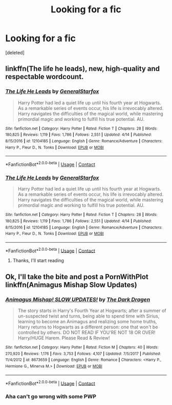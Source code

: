 #+TITLE: Looking for a fic

* Looking for a fic
:PROPERTIES:
:Score: 2
:DateUnix: 1525892262.0
:DateShort: 2018-May-09
:FlairText: Request
:END:
[deleted]


** linkffn(The life he leads), new, high-quality and respectable wordcount.
:PROPERTIES:
:Author: fflai
:Score: 2
:DateUnix: 1525906139.0
:DateShort: 2018-May-10
:END:

*** [[https://www.fanfiction.net/s/12104185/1/][*/The Life He Leads/*]] by [[https://www.fanfiction.net/u/6194118/GeneralStarfox][/GeneralStarfox/]]

#+begin_quote
  Harry Potter had led a quiet life up until his fourth year at Hogwarts. As a remarkable series of events occur, his life is irrevocably altered. Harry navigates the difficulties of the magical world, while mastering primordial magic and working to fulfill his true potential. AU.
#+end_quote

^{/Site/:} ^{fanfiction.net} ^{*|*} ^{/Category/:} ^{Harry} ^{Potter} ^{*|*} ^{/Rated/:} ^{Fiction} ^{T} ^{*|*} ^{/Chapters/:} ^{28} ^{*|*} ^{/Words/:} ^{180,825} ^{*|*} ^{/Reviews/:} ^{1,119} ^{*|*} ^{/Favs/:} ^{1,786} ^{*|*} ^{/Follows/:} ^{2,551} ^{*|*} ^{/Updated/:} ^{4/14} ^{*|*} ^{/Published/:} ^{8/15/2016} ^{*|*} ^{/id/:} ^{12104185} ^{*|*} ^{/Language/:} ^{English} ^{*|*} ^{/Genre/:} ^{Romance/Adventure} ^{*|*} ^{/Characters/:} ^{Harry} ^{P.,} ^{Fleur} ^{D.,} ^{N.} ^{Tonks} ^{*|*} ^{/Download/:} ^{[[http://www.ff2ebook.com/old/ffn-bot/index.php?id=12104185&source=ff&filetype=epub][EPUB]]} ^{or} ^{[[http://www.ff2ebook.com/old/ffn-bot/index.php?id=12104185&source=ff&filetype=mobi][MOBI]]}

--------------

*FanfictionBot*^{2.0.0-beta} | [[https://github.com/tusing/reddit-ffn-bot/wiki/Usage][Usage]] | [[https://www.reddit.com/message/compose?to=tusing][Contact]]
:PROPERTIES:
:Author: FanfictionBot
:Score: 1
:DateUnix: 1525906200.0
:DateShort: 2018-May-10
:END:


*** [[https://www.fanfiction.net/s/12104185/1/][*/The Life He Leads/*]] by [[https://www.fanfiction.net/u/6194118/GeneralStarfox][/GeneralStarfox/]]

#+begin_quote
  Harry Potter had led a quiet life up until his fourth year at Hogwarts. As a remarkable series of events occur, his life is irrevocably altered. Harry navigates the difficulties of the magical world, while mastering primordial magic and working to fulfill his true potential. AU.
#+end_quote

^{/Site/:} ^{fanfiction.net} ^{*|*} ^{/Category/:} ^{Harry} ^{Potter} ^{*|*} ^{/Rated/:} ^{Fiction} ^{T} ^{*|*} ^{/Chapters/:} ^{28} ^{*|*} ^{/Words/:} ^{180,825} ^{*|*} ^{/Reviews/:} ^{1,119} ^{*|*} ^{/Favs/:} ^{1,786} ^{*|*} ^{/Follows/:} ^{2,551} ^{*|*} ^{/Updated/:} ^{4/14} ^{*|*} ^{/Published/:} ^{8/15/2016} ^{*|*} ^{/id/:} ^{12104185} ^{*|*} ^{/Language/:} ^{English} ^{*|*} ^{/Genre/:} ^{Romance/Adventure} ^{*|*} ^{/Characters/:} ^{Harry} ^{P.,} ^{Fleur} ^{D.,} ^{N.} ^{Tonks} ^{*|*} ^{/Download/:} ^{[[http://www.ff2ebook.com/old/ffn-bot/index.php?id=12104185&source=ff&filetype=epub][EPUB]]} ^{or} ^{[[http://www.ff2ebook.com/old/ffn-bot/index.php?id=12104185&source=ff&filetype=mobi][MOBI]]}

--------------

*FanfictionBot*^{2.0.0-beta} | [[https://github.com/tusing/reddit-ffn-bot/wiki/Usage][Usage]] | [[https://www.reddit.com/message/compose?to=tusing][Contact]]
:PROPERTIES:
:Author: FanfictionBot
:Score: 1
:DateUnix: 1525907072.0
:DateShort: 2018-May-10
:END:

**** Thanks, I'll start reading
:PROPERTIES:
:Author: imavet1
:Score: 1
:DateUnix: 1525907550.0
:DateShort: 2018-May-10
:END:


** Ok, I'll take the bite and post a PornWithPlot linkffn(Animagus Mishap Slow Updates)
:PROPERTIES:
:Author: Mac_cy
:Score: 1
:DateUnix: 1525937269.0
:DateShort: 2018-May-10
:END:

*** [[https://www.fanfiction.net/s/8673659/1/][*/Animagus Mishap! SLOW UPDATES!/*]] by [[https://www.fanfiction.net/u/4029400/The-Dark-Dragen][/The Dark Dragen/]]

#+begin_quote
  The story starts in Harry's Fourth Year at Hogwarts; after a summer of un-suspected twist and turns, being able to spend time with Sirius, learning to become an Animagus and realizing some home truths, Harry returns to Hogwarts as a different person: one that won't be controlled by others. DO NOT READ IF YOU'RE NOT 18 OR OVER! Harry/HUGE Harem. Please Read & Review!
#+end_quote

^{/Site/:} ^{fanfiction.net} ^{*|*} ^{/Category/:} ^{Harry} ^{Potter} ^{*|*} ^{/Rated/:} ^{Fiction} ^{M} ^{*|*} ^{/Chapters/:} ^{40} ^{*|*} ^{/Words/:} ^{270,920} ^{*|*} ^{/Reviews/:} ^{1,176} ^{*|*} ^{/Favs/:} ^{3,753} ^{*|*} ^{/Follows/:} ^{4,107} ^{*|*} ^{/Updated/:} ^{7/5/2017} ^{*|*} ^{/Published/:} ^{11/4/2012} ^{*|*} ^{/id/:} ^{8673659} ^{*|*} ^{/Language/:} ^{English} ^{*|*} ^{/Genre/:} ^{Romance} ^{*|*} ^{/Characters/:} ^{<Harry} ^{P.,} ^{Hermione} ^{G.,} ^{Minerva} ^{M.>} ^{*|*} ^{/Download/:} ^{[[http://www.ff2ebook.com/old/ffn-bot/index.php?id=8673659&source=ff&filetype=epub][EPUB]]} ^{or} ^{[[http://www.ff2ebook.com/old/ffn-bot/index.php?id=8673659&source=ff&filetype=mobi][MOBI]]}

--------------

*FanfictionBot*^{2.0.0-beta} | [[https://github.com/tusing/reddit-ffn-bot/wiki/Usage][Usage]] | [[https://www.reddit.com/message/compose?to=tusing][Contact]]
:PROPERTIES:
:Author: FanfictionBot
:Score: 1
:DateUnix: 1525937294.0
:DateShort: 2018-May-10
:END:


*** Aha can't go wrong with some PWP
:PROPERTIES:
:Author: imavet1
:Score: 1
:DateUnix: 1525937371.0
:DateShort: 2018-May-10
:END:
